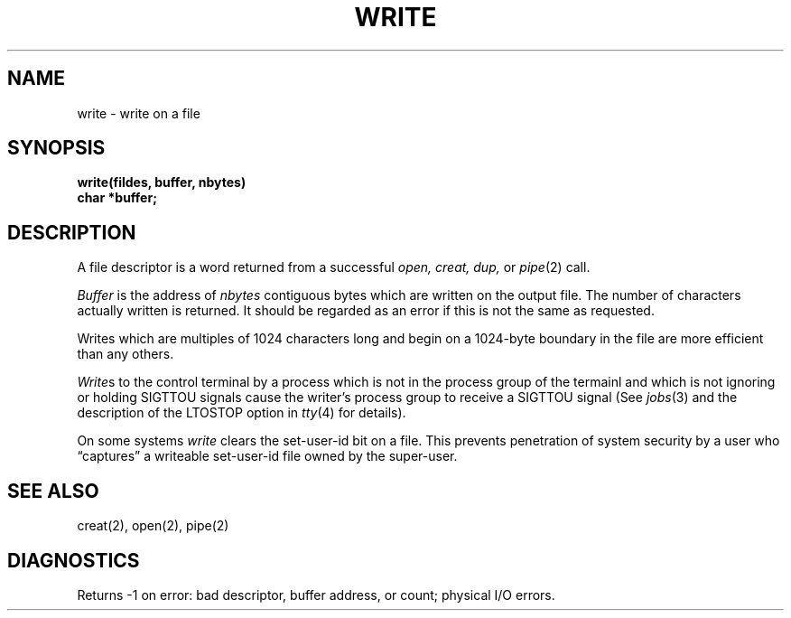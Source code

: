 .ig
	@(#)write.2	1.2	6/30/83
	@(#)Copyright (C) 1983 by National Semiconductor Corp.
..
.TH WRITE 2 
.UC 4
.SH NAME
write \- write on a file
.SH SYNOPSIS
.nf
.B write(fildes, buffer, nbytes)
.B char *buffer;
.fi
.SH DESCRIPTION
A file descriptor is a word returned from a
successful
.I open,
.I creat,
.I dup,
or
.IR pipe (2)
call.
.PP
.I Buffer
is the address of
.I nbytes
contiguous
bytes which are written on the output file.
The number of characters actually written is returned.
It should be regarded as an error
if this is not the same as requested.
.PP
Writes which are multiples
of 1024 characters long and begin on a 1024-byte boundary
in the file
are more efficient than any others.
.PP
.IR Write s
to the control terminal by a process
which is not in the process group of the termainl
and which is not ignoring or holding SIGTTOU signals
cause the writer's process group
to receive a SIGTTOU signal
(See
.IR jobs (3)
and the description of the LTOSTOP option in
.IR tty (4)
for details).
.PP
On some systems
.I write
clears the set-user-id bit on a file.
This prevents penetration of system security
by a user who
\*(lqcaptures\*(rq a writeable set-user-id file
owned by the super-user.
.SH "SEE ALSO"
creat(2), open(2), pipe(2)
.SH DIAGNOSTICS
Returns
\-1 on error: bad descriptor, buffer address, or
count; physical I/O errors.
